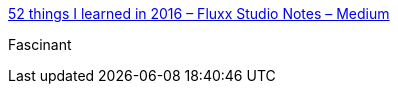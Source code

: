 :jbake-type: post
:jbake-status: published
:jbake-title: 52 things I learned in 2016 – Fluxx Studio Notes – Medium
:jbake-tags: culture,web,_mois_déc.,_année_2016
:jbake-date: 2016-12-04
:jbake-depth: ../
:jbake-uri: shaarli/1480879096000.adoc
:jbake-source: https://nicolas-delsaux.hd.free.fr/Shaarli?searchterm=https%3A%2F%2Fmedium.com%2Ffluxx-studio-notes%2F52-things-i-learned-in-2016-299fd1e6a62b%23.hv51lhryp&searchtags=culture+web+_mois_d%C3%A9c.+_ann%C3%A9e_2016
:jbake-style: shaarli

https://medium.com/fluxx-studio-notes/52-things-i-learned-in-2016-299fd1e6a62b#.hv51lhryp[52 things I learned in 2016 – Fluxx Studio Notes – Medium]

Fascinant
